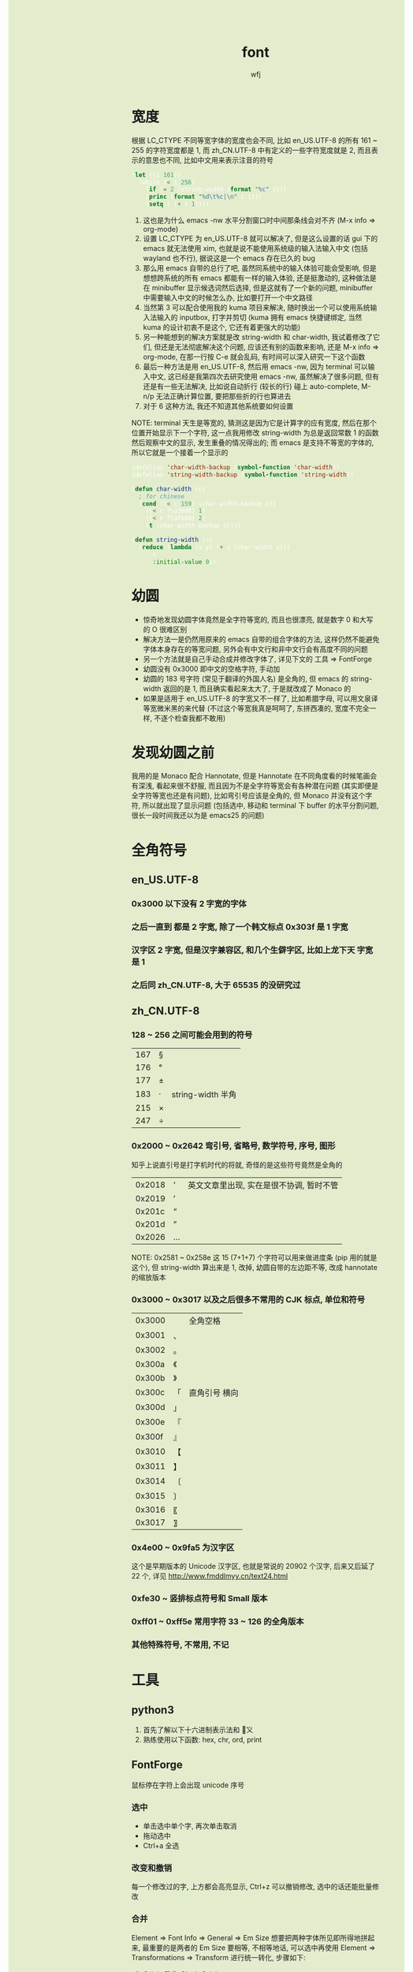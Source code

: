 #+TITLE:font
#+AUTHOR: wfj
#+EMAIL: wufangjie1223@126.com
#+OPTIONS: ^:{} \n:t email:t
#+HTML_HEAD_EXTRA: <style type="text/css"> body {padding-left: 26%; background: #e3edcd;} #table-of-contents {position: fixed; width: 25%; height: 100%; top: 0; left: 0; overflow-y: scroll; resize: horizontal;} i {color: #666666;} pre, pre.src:before {color: #ffffff; background: #131926;} </style>
#+HTML_HEAD_EXTRA: <script type="text/javascript"> function adjust_html(){document.getElementsByTagName("body")[0].style.cssText="padding-left: "+(parseInt(document.getElementById("table-of-contents").style.width)+5)+"px; background: #e3edcd;"}; window.onload=function (){document.getElementById("table-of-contents").addEventListener("mouseup",adjust_html,true)}</script>

* 宽度
根据 LC_CTYPE 不同等宽字体的宽度也会不同, 比如 en_US.UTF-8 的所有 161 ~ 255 的字符宽度都是 1, 而 zh_CN.UTF-8 中有定义的一些字符宽度就是 2, 而且表示的意思也不同, 比如中文用来表示注音的符号
#+BEGIN_SRC emacs-lisp
(let ((i 161))
  (while (< i 256)
    (if (= 2 (string-width (format "%c" i)))
	(princ (format "%d\t%c|\n" i i)))
    (setq i (+ i 1))))
#+END_SRC
1. 这也是为什么 emacs -nw 水平分割窗口时中间那条线会对不齐 (M-x info => org-mode)
2. 设置 LC_CTYPE 为 en_US.UTF-8 就可以解决了, 但是这么设置的话 gui 下的 emacs 就无法使用 xim, 也就是说不能使用系统级的输入法输入中文 (包括 wayland 也不行), 据说这是一个 emacs 存在已久的 bug
3. 那么用 emacs 自带的总行了吧, 虽然同系统中的输入体验可能会受影响, 但是想想跨系统的所有 emacs 都能有一样的输入体验, 还是挺激动的, 这种做法是在 minibuffer 显示候选词然后选择, 但是这就有了一个新的问题, minibuffer 中需要输入中文的时候怎么办, 比如要打开一个中文路径
4. 当然第 3 可以配合使用我的 kuma 项目来解决, 随时换出一个可以使用系统输入法输入的 inputbox, 打字并剪切 (kuma 拥有 emacs 快捷键绑定, 当然 kuma 的设计初衷不是这个, 它还有着更强大的功能)
5. 另一种能想到的解决方案就是改 string-width 和 char-width, 我试着修改了它们, 但还是无法彻底解决这个问题, 应该还有别的函数来影响, 还是 M-x info => org-mode, 在那一行按 C-e 就会乱码, 有时间可以深入研究一下这个函数
6. 最后一种方法是用 en_US.UTF-8, 然后用 emacs -nw, 因为 terminal 可以输入中文, 这已经是我第四次去研究使用 emacs -nw, 虽然解决了很多问题, 但有还是有一些无法解决, 比如说自动折行 (较长的行) 碰上 auto-complete, M-n/p 无法正确计算位置, 要把那些折的行也算进去
7. 对于 6 这种方法, 我还不知道其他系统要如何设置

NOTE: terminal 天生是等宽的, 猜测这是因为它是计算字的应有宽度, 然后在那个位置开始显示下一个字符, 这一点我用修改 string-width 为总是返回常数 1 的函数然后观察中文的显示, 发生重叠的情况得出的; 而 emacs 是支持不等宽的字体的, 所以它就是一个接着一个显示的

#+BEGIN_SRC emacs-lisp
(defalias 'char-width-backup (symbol-function 'char-width))
(defalias 'string-width-backup (symbol-function 'string-width))

(defun char-width (c)
  ; for chinese
  (cond ((< c 159) (char-width-backup c))
  	((< c ?\u3000) 1)
  	((< c ?\ufb00) 2)
  	(t (char-width-backup c))))

(defun string-width (c)
  (reduce (lambda (x y) (+ x (char-width y)))
	  c
	  :initial-value 0))
#+END_SRC

* 幼圆
+ 惊奇地发现幼圆字体竟然是全字符等宽的, 而且也很漂亮, 就是数字 0 和大写的 O 很难区别
+ 解决方法一是仍然用原来的 emacs 自带的组合字体的方法, 这样仍然不能避免字体本身存在的等宽问题, 另外会有中文行和非中文行会有高度不同的问题
+ 另一个方法就是自己手动合成并修改字体了, 详见下文的 工具 => FontForge
+ 幼圆没有 0x3000 即中文的空格字符, 手动加
+ 幼圆的 183 号字符 (常见于翻译的外国人名) 是全角的, 但 emacs 的 string-width 返回的是 1, 而且确实看起来太大了, 于是就改成了 Monaco 的
+ 如果是适用于 en_US.UTF-8 的字宽又不一样了, 比如希腊字母, 可以用文泉译等宽微米黑的来代替 (不过这个等宽我真是呵呵了, 东拼西凑的, 宽度不完全一样, 不逐个检查我都不敢用)

* 发现幼圆之前
我用的是 Monaco 配合 Hannotate, 但是 Hannotate 在不同角度看的时候笔画会有深浅, 看起来很不舒服, 而且因为不是全字符等宽会有各种潜在问题 (其实即便是全字符等宽也还是有问题), 比如弯引号应该是全角的, 但 Monaco 并没有这个字符, 所以就出现了显示问题 (包括选中, 移动和 terminal 下 buffer 的水平分割问题, 很长一段时间我还以为是 emacs25 的问题)

* 全角符号
** en_US.UTF-8
*** 0x3000 以下没有 2 字宽的字体
*** 之后一直到 都是 2 字宽, 除了一个韩文标点 0x303f 是 1 字宽
*** 汉字区 2 字宽, 但是汉字兼容区, 和几个生僻字区, 比如上龙下天 字宽是 1
*** 之后同 zh_CN.UTF-8, 大于 65535 的没研究过
** zh_CN.UTF-8
*** 128 ~ 256 之间可能会用到的符号
| 167 | § |                   |
| 176 | ° |                   |
| 177 | ± |                   |
| 183 | ·  | string-width 半角 |
| 215 | × |                   |
| 247 | ÷ |                   |

*** 0x2000 ~ 0x2642 弯引号, 省略号, 数学符号, 序号, 图形
知乎上说直引号是打字机时代的将就, 奇怪的是这些符号竟然是全角的
| 0x2018 | ‘ | 英文文章里出现, 实在是很不协调, 暂时不管 |
| 0x2019 | ’ |                                          |
| 0x201c | “ |                                          |
| 0x201d | ” |                                          |
| 0x2026 | … |                                          |
NOTE: 0x2581 ~ 0x258e 这 15 (7+1+7) 个字符可以用来做进度条 (pip 用的就是这个), 但 string-width 算出来是 1, 改掉, 幼圆自带的左边距不等, 改成 hannotate 的缩放版本
*** 0x3000 ~ 0x3017 以及之后很多不常用的 CJK 标点, 单位和符号
| 0x3000 | 　 | 全角空格      |
| 0x3001 | 、 |               |
| 0x3002 | 。 |               |
|--------+----+---------------|
| 0x300a | 《 |               |
| 0x300b | 》 |               |
| 0x300c | 「 | 直角引号 横向 |
| 0x300d | 」 |               |
| 0x300e | 『 |               |
| 0x300f | 』 |               |
| 0x3010 | 【 |               |
| 0x3011 | 】 |               |
|--------+----+---------------|
| 0x3014 | 〔 |               |
| 0x3015 | 〕 |               |
| 0x3016 | 〖 |               |
| 0x3017 | 〗 |               |

*** 0x4e00 ~ 0x9fa5 为汉字区
这个是早期版本的 Unicode 汉字区, 也就是常说的 20902 个汉字, 后来又后延了 22 个, 详见 http://www.fmddlmyy.cn/text24.html

*** 0xfe30 ~ 竖排标点符号和 Small 版本
*** 0xff01 ~ 0xff5e 常用字符 33 ~ 126 的全角版本
*** 其他特殊符号, 不常用, 不记

* 工具
** python3
1. 首先了解以下十六进制表示法和 \u 转义
2. 熟练使用以下函数: hex, chr, ord, print

** FontForge
鼠标停在字符上会出现 unicode 序号
*** 选中
+ 单击选中单个字, 再次单击取消
+ 拖动选中
+ Ctrl+a 全选

*** 改变和撤销
每一个修改过的字, 上方都会高亮显示, Ctrl+z 可以撤销修改, 选中的话还能批量修改

*** 合并
Element => Font Info => General => Em Size 想要把两种字体所见即所得地拼起来, 最重要的是两者的 Em Size 要相等, 不相等地话, 可以选中再使用 Element => Transformations => Transform 进行统一转化, 步骤如下:
1. Origin 改为 Glyph Origin
2. Scale 或 Scale Uniformly 之后下面选择 Move X: 0.01, 要不然 x 轴不会均匀变化 (也可能是预览的显示问题, 就像 Round To Int 一样)
3. 勾选 Transform Width
4. 勾选 Round To Int
5. 其他地勾选就按默认的来吧, 还不太明白有什么用

NOTE: 单字符 transform 操作基本和统一转化一样, 点击 Apply 可以预览效果, 可以多次点击来尝试不同方法
+NOTE: 如果字体文件较大, 而你只需要几个字符就行了, 统一转化会很慢, 新建一个字体 (File => New) 然后复制那几个需要的字符过去, 然后在新字体中转化会比较好+
NOTE: 不要复制到新建字体, 没必要, 而且会有不能撤销, 复制没有的字体为空白等等问题

*** 等宽的三种调整
| x 轴方向移动   | 适用于两边空隙很大, 需要缩小的情况 |
| 仅 x 轴缩放    | 适用于 y 轴有特殊要求的情况        |
| xy轴同比例缩放 | 一般情况, 完全保持原字体的形状     |

*** 编码
Encoding => Reencode => Custom 可以使你不那么眼花, 但是新增原来没有的字符时会保存不了, 要改成有该字符的编码才行?

*** 字体信息随意填吧, Weight 那里不填 (默认是 Book) 就会显示 Regular
*** 生成字体
File => Generate Fonts
+ 两字节的问题, 保存类型改为 TrueType 即可, 直接改后缀为 .ttf 还是会报错.
+ 一些字体设计本身的问题导致的报错我也不懂, 就忽略了
+ 生成的字体文件无预览图, 用 FontForge 打开时会报有两个字体名什么的错误, 我也不知道是什么原因, 反正我就是改版本号, 然后 encoding 改成 Custom, 保存的名字改一改一般就好了

*** 下划线
Element -> Font Info -> General
Underline Position: [-153], Height: [155]

** Font Manager => Character Map
+ 用来查看字符集还挺好用的, Latin, Han, Common 随便看看, Character Detail 还可以复制字符, 当作一个最齐全的特殊字符工具来用还行
+ 很可惜不是说这个字体没有实现的字符就一定不会在 Character Table 中显示 (具体的显示规律我没深入研究)
